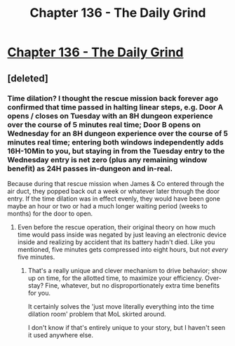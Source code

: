 #+TITLE: Chapter 136 - The Daily Grind

* [[https://www.royalroad.com/fiction/15925/the-daily-grind/chapter/670109/chapter-136][Chapter 136 - The Daily Grind]]
:PROPERTIES:
:Author: reddituser52
:Score: 20
:DateUnix: 1619271166.0
:END:

** [deleted]
:PROPERTIES:
:Score: 3
:DateUnix: 1619289907.0
:END:

*** Time dilation? I thought the rescue mission back forever ago confirmed that time passed in halting linear steps, e.g. Door A opens / closes on Tuesday with an 8H dungeon experience over the course of 5 minutes real time; Door B opens on Wednesday for an 8H dungeon experience over the course of 5 minutes real time; entering both windows independently adds 16H-10Min to you, but staying in from the Tuesday entry to the Wednesday entry is net zero (plus any remaining window benefit) as 24H passes in-dungeon and in-real.

Because during that rescue mission when James & Co entered through the air duct, they popped back out a week or whatever later through the door entry. If the time dilation was in effect evenly, they would have been gone maybe an hour or two or had a much longer waiting period (weeks to months) for the door to open.
:PROPERTIES:
:Author: Gr_Cheese
:Score: 1
:DateUnix: 1619305242.0
:END:

**** Even before the rescue operation, their original theory on how much time would pass inside was negated by just leaving an electronic device inside and realizing by accident that its battery hadn't died. Like you mentioned, five minutes gets compressed into eight hours, but not /every/ five minutes.
:PROPERTIES:
:Author: ArgusTheCat
:Score: 1
:DateUnix: 1619326771.0
:END:

***** That's a really unique and clever mechanism to drive behavior; show up on time, for the allotted time, to maximize your efficiency. Over-stay? Fine, whatever, but no disproportionately extra time benefits for you.

It certainly solves the 'just move literally everything into the time dilation room' problem that MoL skirted around.

I don't know if that's entirely unique to your story, but I haven't seen it used anywhere else.
:PROPERTIES:
:Author: Gr_Cheese
:Score: 1
:DateUnix: 1619382244.0
:END:
